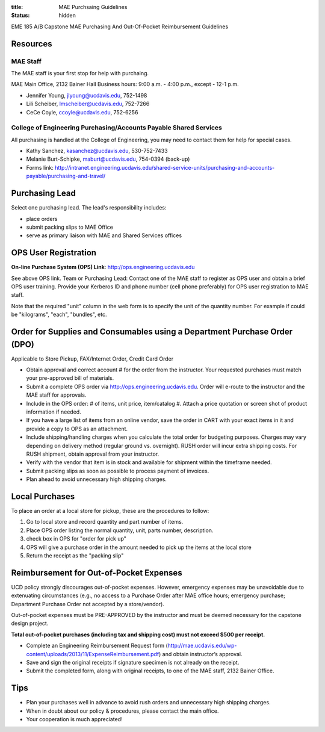 :title: MAE Purchsaing Guidelines
:status: hidden

EME 185 A/B Capstone MAE Purchasing And Out-Of-Pocket Reimbursement Guidelines

Resources
=========

MAE Staff
---------

The MAE staff is your first stop for help with purchaing.

MAE Main Office, 2132 Bainer Hall
Business hours: 9:00 a.m. - 4:00 p.m., except - 12-1 p.m.

- Jennifer Young,  jlyoung@ucdavis.edu, 752-1498
- Lili Scheiber, lmscheiber@ucdavis.edu, 752-7266
- CeCe Coyle,  ccoyle@ucdavis.edu, 752-6256

College of Engineering Purchasing/Accounts Payable Shared Services
------------------------------------------------------------------

All purchasing is handled at the College of Engineering, you may need to
contact them for help for special cases.

- Kathy Sanchez, kasanchez@ucdavis.edu, 530-752-7433
- Melanie Burt-Schipke, maburt@ucdavis.edu, 754-0394 (back-up)
- Forms link: http://intranet.engineering.ucdavis.edu/shared-service-units/purchasing-and-accounts-payable/purchasing-and-travel/

Purchasing Lead
===============

Select one purchasing lead. The lead's responsibility includes:

- place orders
- submit packing slips to MAE Office
- serve as primary liaison with MAE and Shared Services offices

OPS User Registration
=====================

**On-line Purchase System (OPS) Link**: http://ops.engineering.ucdavis.edu

See above OPS link. Team or Purchasing Lead: Contact one of the MAE staff to
register as OPS user and obtain a brief OPS user training. Provide your
Kerberos ID and phone number (cell phone preferably) for OPS user registration
to MAE staff.

Note that the required "unit" column in the web form is to specify the unit of
the quantity number. For example if could be "kilograms", "each", "bundles",
etc.

Order for Supplies and Consumables using a Department Purchase Order (DPO)
==========================================================================

Applicable to Store Pickup, FAX/Internet Order, Credit Card Order

- Obtain approval and correct account # for the order from the instructor.
  Your requested purchases must match your pre-approved bill of materials.
- Submit a complete OPS order via http://ops.engineering.ucdavis.edu.
  Order will e-route to the instructor and the MAE staff for approvals.
- Include in the OPS order: # of items, unit price, item/catalog #. Attach a
  price quotation or screen shot of product information if needed.
- If you have a large list of items from an online vendor, save the order in
  CART with your exact items in it and provide a copy to OPS as an attachment.
- Include shipping/handling charges when you calculate the total order for
  budgeting purposes. Charges may vary depending on delivery method (regular
  ground vs. overnight). RUSH order will incur extra shipping costs. For RUSH
  shipment, obtain approval from your instructor.
- Verify with the vendor that item is in stock and available for shipment
  within the timeframe needed.
- Submit packing slips as soon as possible to process payment of invoices.
- Plan ahead to avoid unnecessary high shipping charges.

Local Purchases
===============

To place an order at a local store for pickup, these are the procedures to
follow:

1. Go to local store and record quantity and part number of items.
2. Place OPS order listing the normal quantity, unit, parts number,
   description.
3. check box in OPS for "order for pick up"
4. OPS will give a purchase order in the amount needed to pick up the items at
   the local store
5. Return the receipt as the "packing slip"

Reimbursement for Out-of-Pocket Expenses
========================================

UCD policy strongly discourages out-of-pocket expenses. However, emergency
expenses may be unavoidable due to extenuating circumstances (e.g., no access
to a Purchase Order after MAE office hours; emergency purchase; Department
Purchase Order not accepted by a store/vendor).

Out-of-pocket expenses must be PRE-APPROVED by the instructor and must be
deemed necessary for the capstone design project.

**Total out-of-pocket purchases (including tax and shipping cost) must not
exceed $500 per receipt.**

- Complete an Engineering Reimbursement Request form
  (http://mae.ucdavis.edu/wp-content/uploads/2013/11/ExpenseReimbursement.pdf)
  and obtain instructor’s approval.
- Save and sign the original receipts if signature specimen is not already on
  the receipt.
- Submit the completed form, along with original receipts, to one of the MAE
  staff, 2132 Bainer Office.

Tips
====

- Plan your purchases well in advance to avoid rush orders and unnecessary high
  shipping charges.
- When in doubt about our policy & procedures, please contact the main office.
- Your cooperation is much appreciated!
